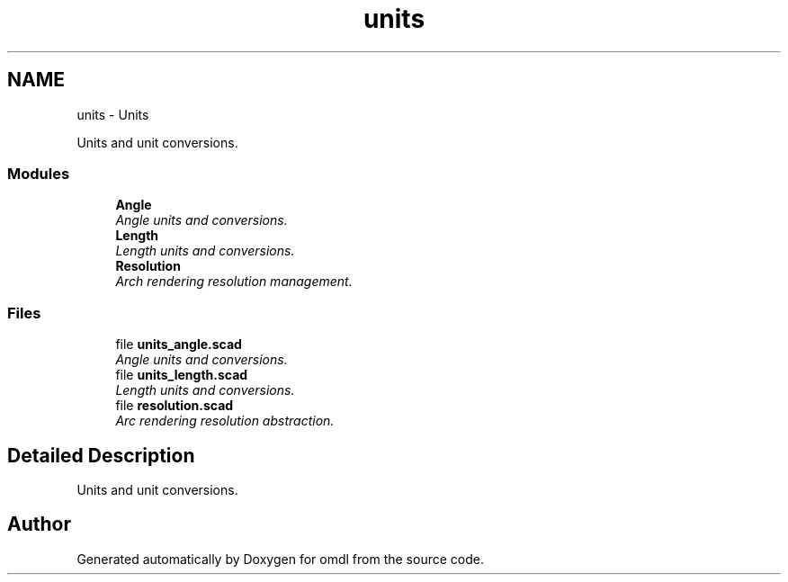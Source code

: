 .TH "units" 3 "Sat Feb 4 2017" "Version v0.5" "omdl" \" -*- nroff -*-
.ad l
.nh
.SH NAME
units \- Units
.PP
Units and unit conversions\&.  

.SS "Modules"

.in +1c
.ti -1c
.RI "\fBAngle\fP"
.br
.RI "\fIAngle units and conversions\&. \fP"
.ti -1c
.RI "\fBLength\fP"
.br
.RI "\fILength units and conversions\&. \fP"
.ti -1c
.RI "\fBResolution\fP"
.br
.RI "\fIArch rendering resolution management\&. \fP"
.in -1c
.SS "Files"

.in +1c
.ti -1c
.RI "file \fBunits_angle\&.scad\fP"
.br
.RI "\fIAngle units and conversions\&. \fP"
.ti -1c
.RI "file \fBunits_length\&.scad\fP"
.br
.RI "\fILength units and conversions\&. \fP"
.ti -1c
.RI "file \fBresolution\&.scad\fP"
.br
.RI "\fIArc rendering resolution abstraction\&. \fP"
.in -1c
.SH "Detailed Description"
.PP 
Units and unit conversions\&. 


.SH "Author"
.PP 
Generated automatically by Doxygen for omdl from the source code\&.
